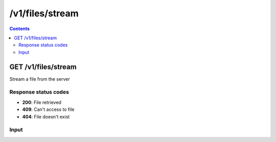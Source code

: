 /v1/files/stream
----------------------------------------------------------------------------------------------------------------------

.. contents::

GET /v1/files/stream
~~~~~~~~~~~~~~~~~~~~~~~~~~~~~~~~~~~~~~~~~~~~~~~~~~~~~~~~~~~~~~~~~~~~~~~~~~~~~~~~~~~~~~~~~~~~~~~~~~~~~~~~~~~~~~~~~~~~~~~~~~~~~~~~~~~~~~~~~~~~~~
Stream a file from the server

Response status codes
**********************
- **200**: File retrieved
- **409**: Can't access to file
- **404**: File doesn't exist

Input
*******
.. raw:: html

    <table>
    <tr>                 <th>Name</th>                 <th>Mandatory</th>                 <th>Type</th>                 <th>Description</th>                 </tr>
    <tr><td>location</td>                    <td>&#10004;</td>                     <td>['string']</td>                     <td>File path</td>                     </tr>
    </table>

